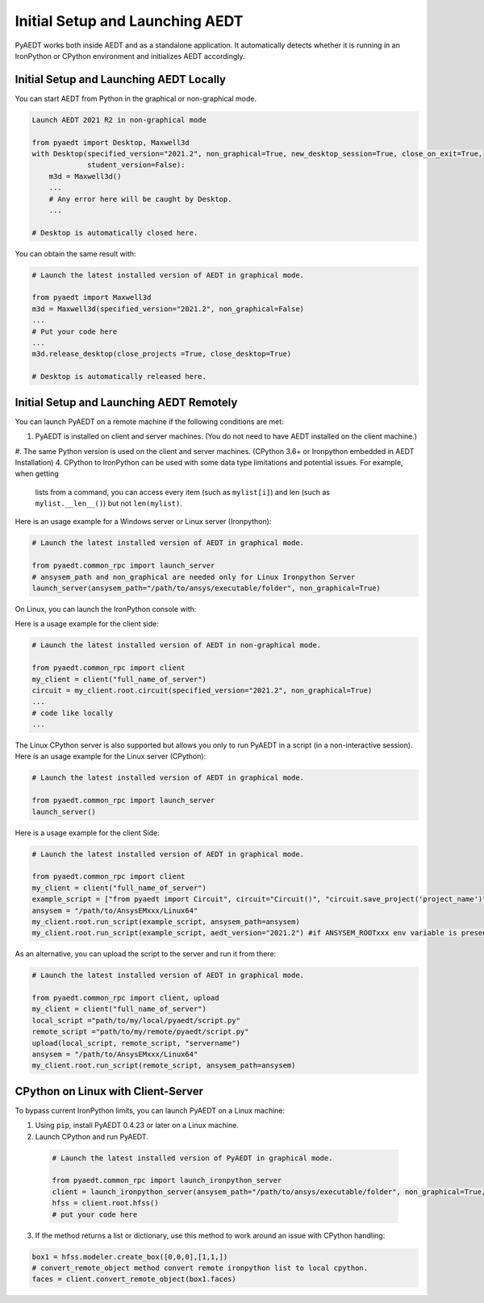 Initial Setup and Launching AEDT
================================
PyAEDT works both inside AEDT and as a standalone application.
It automatically detects whether it is running in an IronPython or CPython
environment and initializes AEDT accordingly.

Initial Setup and Launching AEDT Locally
~~~~~~~~~~~~~~~~~~~~~~~~~~~~~~~~~~~~~~~~
You can start AEDT from Python in the graphical or non-graphical mode.

.. code:: python

    Launch AEDT 2021 R2 in non-graphical mode

    from pyaedt import Desktop, Maxwell3d
    with Desktop(specified_version="2021.2", non_graphical=True, new_desktop_session=True, close_on_exit=True,
                 student_version=False):
        m3d = Maxwell3d()
        ...
        # Any error here will be caught by Desktop.
        ...

    # Desktop is automatically closed here.


You can obtain the same result with:

.. code:: python

    # Launch the latest installed version of AEDT in graphical mode.

    from pyaedt import Maxwell3d
    m3d = Maxwell3d(specified_version="2021.2", non_graphical=False)
    ...
    # Put your code here
    ...
    m3d.release_desktop(close_projects =True, close_desktop=True)

    # Desktop is automatically released here.


Initial Setup and Launching AEDT Remotely
~~~~~~~~~~~~~~~~~~~~~~~~~~~~~~~~~~~~~~~~~
You can launch PyAEDT on a remote machine if the following conditions are met:

#. PyAEDT is installed on client and server machines. (You do not need to have AEDT
   installed on the client machine.)
#. The same Python version is used on the client and server machines. (CPython 3.6+ or Ironpython embedded in AEDT Installation)
4. CPython to IronPython can be used with some data type limitations and potential issues. For example, when getting
   lists from a command, you can access every item (such as ``mylist[i]``) and len (such as ``mylist.__len__()``)
   but not ``len(mylist)``.

Here is an usage example for a Windows server or Linux server (Ironpython):

.. code:: python

    # Launch the latest installed version of AEDT in graphical mode.

    from pyaedt.common_rpc import launch_server
    # ansysem_path and non_graphical are needed only for Linux Ironpython Server
    launch_server(ansysem_path="/path/to/ansys/executable/folder", non_graphical=True)

On Linux, you can launch the IronPython console with:

.. code:: python
   /path/to/AnsysEM21.x/Linux64/common/mono/Linux64/bin/mono /path/to/AnsysEM21.x/Linux64/common/IronPython/ipy64.exe


Here is a usage example for the client side:

.. code:: python

    # Launch the latest installed version of AEDT in non-graphical mode.

    from pyaedt.common_rpc import client
    my_client = client("full_name_of_server")
    circuit = my_client.root.circuit(specified_version="2021.2", non_graphical=True)
    ...
    # code like locally
    ...


The Linux CPython server is also supported but allows you only to run PyAEDT in a script (in a non-interactive session).
Here is an usage example for the Linux server (CPython):

.. code:: python

    # Launch the latest installed version of AEDT in graphical mode.

    from pyaedt.common_rpc import launch_server
    launch_server()

Here is a usage example for the client Side:

.. code:: python

    # Launch the latest installed version of AEDT in graphical mode.

    from pyaedt.common_rpc import client
    my_client = client("full_name_of_server")
    example_script = ["from pyaedt import Circuit", circuit="Circuit()", "circuit.save_project('project_name')"]
    ansysem = "/path/to/AnsysEMxxx/Linux64"
    my_client.root.run_script(example_script, ansysem_path=ansysem)
    my_client.root.run_script(example_script, aedt_version="2021.2") #if ANSYSEM_ROOTxxx env variable is present


As an alternative, you can upload the script to the server and run it from there:

.. code:: python

    # Launch the latest installed version of AEDT in graphical mode.

    from pyaedt.common_rpc import client, upload
    my_client = client("full_name_of_server")
    local_script ="path/to/my/local/pyaedt/script.py"
    remote_script ="path/to/my/remote/pyaedt/script.py"
    upload(local_script, remote_script, "servername")
    ansysem = "/path/to/AnsysEMxxx/Linux64"
    my_client.root.run_script(remote_script, ansysem_path=ansysem)


CPython on Linux with Client-Server
~~~~~~~~~~~~~~~~~~~~~~~~~~~~~~~~~~~

To bypass current IronPython limits, you can launch PyAEDT on a Linux machine:

1. Using ``pip``, install PyAEDT 0.4.23 or later on a Linux machine.
2. Launch CPython and run PyAEDT.

  .. code:: python

      # Launch the latest installed version of PyAEDT in graphical mode.
      
      from pyaedt.common_rpc import launch_ironpython_server
      client = launch_ironpython_server(ansysem_path="/path/to/ansys/executable/folder", non_graphical=True, port=18000)
      hfss = client.root.hfss()
      # put your code here


3. If the method returns a list or dictionary, use this method to work around an
   issue with CPython handling:

.. code:: python

    box1 = hfss.modeler.create_box([0,0,0],[1,1,])
    # convert_remote_object method convert remote ironpython list to local cpython.
    faces = client.convert_remote_object(box1.faces)


.. image:: /Resources/IronPython2Cpython.png
  :width: 800
  :alt: Electronics Desktop Launched